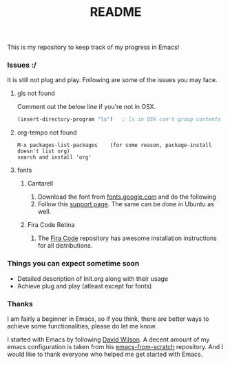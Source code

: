 #+TITLE: README
This is my repository to keep track of my progress in Emacs!

*** Issues :/
It is still not plug and play. Following are some of the issues you may face.
***** gls not found
Comment out the below line if you're not in OSX.
#+begin_src emacs-lisp
(insert-directory-program "ls")   ; ls in OSX can't group contents by type. Use gls from coreutils
#+end_src

***** org-tempo not found
#+begin_example
M-x packages-list-packages    (for some reason, package-install doesn't list org)
search and install 'org'
#+end_example

***** fonts
****** Cantarell
1. Download the font from [[https://fonts.google.com/specimen/Cantarell][fonts.google.com]] and do the following
2. Follow this [[https://support.apple.com/en-us/HT201749][support page]]. The same can be done in Ubuntu as well.

****** Fira Code Retina
1. The [[https://github.com/tonsky/FiraCode][Fira Code]] repository has awesome installation instructions for all distributions.

*** Things you can expect sometime soon
  - Detailed description of Init.org along with their usage
  - Achieve plug and play (atleast except for fonts)

*** Thanks
I am fairly a beginner in Emacs, so if you think, there are better ways to achieve some functionalities, please do let me know.

I started with Emacs by following [[https://github.com/daviwil][David Wilson]].
A decent amount of my emacs configuration is taken from his [[https://github.com/daviwil/emacs-from-scratch][emacs-from-scratch]] repository.
And I would like to thank everyone who helped me get started with Emacs.

